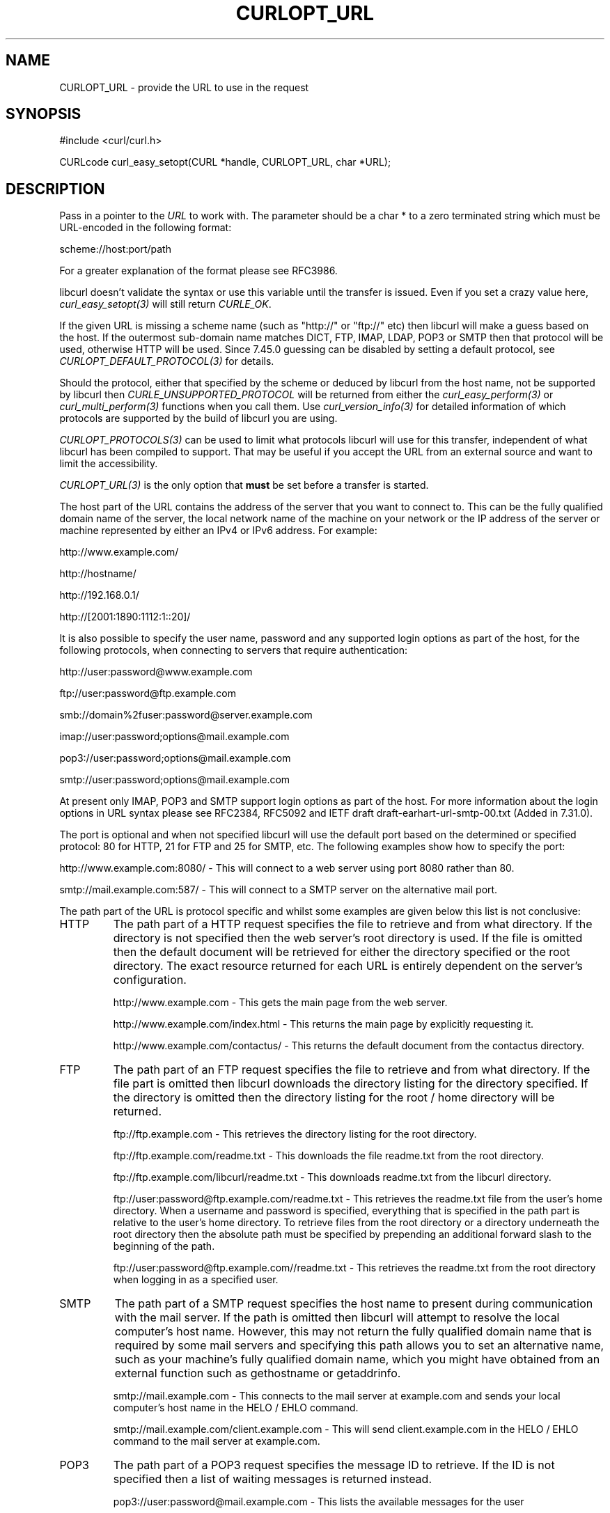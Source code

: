 .\" **************************************************************************
.\" *                                  _   _ ____  _
.\" *  Project                     ___| | | |  _ \| |
.\" *                             / __| | | | |_) | |
.\" *                            | (__| |_| |  _ <| |___
.\" *                             \___|\___/|_| \_\_____|
.\" *
.\" * Copyright (C) 1998 - 2016, Daniel Stenberg, <daniel@haxx.se>, et al.
.\" *
.\" * This software is licensed as described in the file COPYING, which
.\" * you should have received as part of this distribution. The terms
.\" * are also available at https://curl.haxx.se/docs/copyright.html.
.\" *
.\" * You may opt to use, copy, modify, merge, publish, distribute and/or sell
.\" * copies of the Software, and permit persons to whom the Software is
.\" * furnished to do so, under the terms of the COPYING file.
.\" *
.\" * This software is distributed on an "AS IS" basis, WITHOUT WARRANTY OF ANY
.\" * KIND, either express or implied.
.\" *
.\" * License-Filename: COPYING
.\" * SPDX-License-Identifier: curl
.\" *
.\" **************************************************************************
.\"
.TH CURLOPT_URL 3 "17 Jun 2014" "libcurl 7.37.0" "curl_easy_setopt options"
.SH NAME
CURLOPT_URL \- provide the URL to use in the request
.SH SYNOPSIS
#include <curl/curl.h>

CURLcode curl_easy_setopt(CURL *handle, CURLOPT_URL, char *URL);
.SH DESCRIPTION
Pass in a pointer to the \fIURL\fP to work with. The parameter should be a
char * to a zero terminated string which must be URL-encoded in the following
format:

scheme://host:port/path

For a greater explanation of the format please see RFC3986.

libcurl doesn't validate the syntax or use this variable until the transfer is
issued. Even if you set a crazy value here, \fIcurl_easy_setopt(3)\fP will
still return \fICURLE_OK\fP.

If the given URL is missing a scheme name (such as "http://" or "ftp://" etc)
then libcurl will make a guess based on the host. If the outermost sub-domain
name matches DICT, FTP, IMAP, LDAP, POP3 or SMTP then that protocol will be
used, otherwise HTTP will be used. Since 7.45.0 guessing can be disabled by
setting a default protocol, see \fICURLOPT_DEFAULT_PROTOCOL(3)\fP for details.

Should the protocol, either that specified by the scheme or deduced by libcurl
from the host name, not be supported by libcurl then
\fICURLE_UNSUPPORTED_PROTOCOL\fP will be returned from either the
\fIcurl_easy_perform(3)\fP or \fIcurl_multi_perform(3)\fP functions when you
call them. Use \fIcurl_version_info(3)\fP for detailed information of which
protocols are supported by the build of libcurl you are using.

\fICURLOPT_PROTOCOLS(3)\fP can be used to limit what protocols libcurl will
use for this transfer, independent of what libcurl has been compiled to
support. That may be useful if you accept the URL from an external source and
want to limit the accessibility.

\fICURLOPT_URL(3)\fP is the only option that \fBmust\fP be set before a
transfer is started.

The host part of the URL contains the address of the server that you want to
connect to. This can be the fully qualified domain name of the server, the
local network name of the machine on your network or the IP address of the
server or machine represented by either an IPv4 or IPv6 address. For example:

http://www.example.com/

http://hostname/

http://192.168.0.1/

http://[2001:1890:1112:1::20]/

It is also possible to specify the user name, password and any supported login
options as part of the host, for the following protocols, when connecting to
servers that require authentication:

http://user:password@www.example.com

ftp://user:password@ftp.example.com

smb://domain%2fuser:password@server.example.com

imap://user:password;options@mail.example.com

pop3://user:password;options@mail.example.com

smtp://user:password;options@mail.example.com

At present only IMAP, POP3 and SMTP support login options as part of the host.
For more information about the login options in URL syntax please see RFC2384,
RFC5092 and IETF draft draft-earhart-url-smtp-00.txt (Added in 7.31.0).

The port is optional and when not specified libcurl will use the default port
based on the determined or specified protocol: 80 for HTTP, 21 for FTP and 25
for SMTP, etc. The following examples show how to specify the port:

http://www.example.com:8080/ - This will connect to a web server using port
8080 rather than 80.

smtp://mail.example.com:587/ - This will connect to a SMTP server on the
alternative mail port.

The path part of the URL is protocol specific and whilst some examples are
given below this list is not conclusive:

.IP HTTP
The path part of a HTTP request specifies the file to retrieve and from what
directory. If the directory is not specified then the web server's root
directory is used. If the file is omitted then the default document will be
retrieved for either the directory specified or the root directory. The exact
resource returned for each URL is entirely dependent on the server's
configuration.

http://www.example.com - This gets the main page from the web server.

http://www.example.com/index.html - This returns the main page by explicitly
requesting it.

http://www.example.com/contactus/ - This returns the default document from
the contactus directory.

.IP FTP
The path part of an FTP request specifies the file to retrieve and from what
directory. If the file part is omitted then libcurl downloads the directory
listing for the directory specified. If the directory is omitted then
the directory listing for the root / home directory will be returned.

ftp://ftp.example.com - This retrieves the directory listing for the root
directory.

ftp://ftp.example.com/readme.txt - This downloads the file readme.txt from the
root directory.

ftp://ftp.example.com/libcurl/readme.txt - This downloads readme.txt from the
libcurl directory.

ftp://user:password@ftp.example.com/readme.txt - This retrieves the readme.txt
file from the user's home directory. When a username and password is
specified, everything that is specified in the path part is relative to the
user's home directory. To retrieve files from the root directory or a
directory underneath the root directory then the absolute path must be
specified by prepending an additional forward slash to the beginning of the
path.

ftp://user:password@ftp.example.com//readme.txt - This retrieves the readme.txt
from the root directory when logging in as a specified user.

.IP SMTP
The path part of a SMTP request specifies the host name to present during
communication with the mail server. If the path is omitted then libcurl will
attempt to resolve the local computer's host name. However, this may not
return the fully qualified domain name that is required by some mail servers
and specifying this path allows you to set an alternative name, such as
your machine's fully qualified domain name, which you might have obtained
from an external function such as gethostname or getaddrinfo.

smtp://mail.example.com - This connects to the mail server at example.com and
sends your local computer's host name in the HELO / EHLO command.

smtp://mail.example.com/client.example.com - This will send client.example.com in
the HELO / EHLO command to the mail server at example.com.

.IP POP3
The path part of a POP3 request specifies the message ID to retrieve. If the
ID is not specified then a list of waiting messages is returned instead.

pop3://user:password@mail.example.com - This lists the available messages for
the user

pop3://user:password@mail.example.com/1 - This retrieves the first message for
the user

.IP IMAP
The path part of an IMAP request not only specifies the mailbox to list (Added
in 7.30.0) or select, but can also be used to check the UIDVALIDITY of the
mailbox, to specify the UID, SECTION (Added in 7.30.0) and PARTIAL octets
(Added in 7.37.0) of the message to fetch and to specify what messages to
search for (Added in 7.37.0).

imap://user:password@mail.example.com - Performs a top level folder list

imap://user:password@mail.example.com/INBOX - Performs a folder list on the
user's inbox

imap://user:password@mail.example.com/INBOX/;UID=1 - Selects the user's inbox
and fetches message 1

imap://user:password@mail.example.com/INBOX;UIDVALIDITY=50/;UID=2 - Selects
the user's inbox, checks the UIDVALIDITY of the mailbox is 50 and fetches
message 2 if it is

imap://user:password@mail.example.com/INBOX/;UID=3/;SECTION=TEXT - Selects the
user's inbox and fetches the text portion of message 3

imap://user:password@mail.example.com/INBOX/;UID=4/;PARTIAL=0.1024 - Selects
the user's inbox and fetches the first 1024 octets of message 4

imap://user:password@mail.example.com/INBOX?NEW - Selects the user's inbox and
checks for NEW messages

imap://user:password@mail.example.com/INBOX?SUBJECT%20shadows - Selects the
user's inbox and searches for messages containing "shadows" in the subject
line

For more information about the individual components of an IMAP URL please
see RFC5092.

.IP SCP
The path part of a SCP request specifies the file to retrieve and from what
directory. The file part may not be omitted. The file is taken as an absolute
path from the root directory on the server. To specify a path relative to the
user's home directory on the server, prepend ~/ to the path portion.  If the
user name is not embedded in the URL, it can be set with the
\fICURLOPT_USERPWD(3)\fP or \fICURLOPT_USERNAME(3)\fP option.

scp://user@example.com/etc/issue - This specifies the file /etc/issue

scp://example.com/~/my-file - This specifies the file my-file in the
user's home directory on the server

.IP SFTP
The path part of a SFTP request specifies the file to retrieve and from what
directory. If the file part is omitted then libcurl downloads the directory
listing for the directory specified.  If the path ends in a / then a directory
listing is returned instead of a file.  If the path is omitted entirely then
the directory listing for the root / home directory will be returned.  If the
user name is not embedded in the URL, it can be set with the
\fICURLOPT_USERPWD(3)\fP or \fICURLOPT_USERNAME(3)\fP option.

sftp://user:password@example.com/etc/issue - This specifies the file
/etc/issue

sftp://user@example.com/~/my-file - This specifies the file my-file in the
user's home directory

sftp://ssh.example.com/~/Documents/ - This requests a directory listing
of the Documents directory under the user's home directory

.IP SMB
The path part of a SMB request specifies the file to retrieve and from what
share and directory or the share to upload to and as such, may not be omitted.
If the user name is not embedded in the URL, it can be set with the
\fICURLOPT_USERPWD(3)\fP or \fICURLOPT_USERNAME(3)\fP option. If the user name
is embedded in the URL then it must contain the domain name and as such, the
backslash must be URL encoded as %2f.

smb://server.example.com/files/issue - This specifies the file "issue" located
in the root of the "files" share

smb://server.example.com/files/ -T issue - This specifies the file "issue" will
be uploaded to the root of the "files" share.

.IP LDAP
The path part of a LDAP request can be used to specify the: Distinguished
Name, Attributes, Scope, Filter and Extension for a LDAP search. Each field
is separated by a question mark and when that field is not required an empty
string with the question mark separator should be included.

ldap://ldap.example.com/o=My%20Organisation - This will perform a LDAP search
with the DN as My Organisation.

ldap://ldap.example.com/o=My%20Organisation?postalAddress - This will perform
the same search but will only return postalAddress attributes.

ldap://ldap.example.com/?rootDomainNamingContext - This specifies an empty DN
and requests information about the rootDomainNamingContext attribute for an
Active Directory server.

For more information about the individual components of a LDAP URL please
see RFC4516.
.IP RTMP
There's no official URL spec for RTMP so libcurl uses the URL syntax supported
by the underlying librtmp library. It has a syntax where it wants a
traditional URL, followed by a space and a series of space-separated
name=value pairs.

While space is not typically a "legal" letter, libcurl accepts them. When a
user wants to pass in a '#' (hash) character it will be treated as a fragment
and get cut off by libcurl if provided literally. You will instead have to
escape it by providing it as backslash and its ASCII value in hexadecimal:
"\\23".

The application does not have to keep the string around after setting this
option.
.SH DEFAULT
There is no default URL. If this option isn't set, no transfer can be
performed.
.SH SECURITY CONCERNS
Applications may at times find it convenient to allow users to specify URLs
for various purposes and that string would then end up fed to this option.

Getting a URL from an external untrusted party will bring reasons for several
security concerns:

If you have an application that runs as or in a server application, getting an
unfiltered URL can easily trick your application to access a local resource
instead of a remote. Protecting yourself against localhost accesses is very
hard when accepting user provided URLs.

Such custom URLs can also access other ports than you planned as port numbers
are part of the regular URL format. The combination of a local host and a
custom port number can allow external users to play tricks with your local
services.

Accepting external URLs may also use other protocols than http:// or other
common ones. Restrict what accept with \fICURLOPT_PROTOCOLS(3)\fP.

User provided URLs can also be made to point to sites that redirect further on
(possibly to other protocols too). Consider your
\fICURLOPT_FOLLOWLOCATION(3)\fP and \fICURLOPT_REDIR_PROTOCOLS(3)\fP settings.
.SH PROTOCOLS
All
.SH EXAMPLE
.nf
CURL *curl = curl_easy_init();
if(curl) {
  curl_easy_setopt(curl, CURLOPT_URL, "http://example.com");

  curl_easy_perform(curl);
}
.fi
.SH AVAILABILITY
POP3 and SMTP were added in 7.31.0
.SH RETURN VALUE
Returns CURLE_OK on success or CURLE_OUT_OF_MEMORY if there was insufficient
heap space.

Note that \fIcurl_easy_setopt(3)\fP won't actually parse the given string so
given a bad URL, it will not be detected until \fIcurl_easy_perform(3)\fP or
similar is called.
.SH "SEE ALSO"
.BR CURLOPT_VERBOSE "(3), " CURLOPT_PROTOCOLS "(3), "
.BR CURLOPT_FORBID_REUSE "(3), " CURLOPT_FRESH_CONNECT "(3), "
.BR curl_easy_perform "(3), "
.BR CURLINFO_REDIRECT_URL "(3), " CURLOPT_PATH_AS_IS "(3), "
